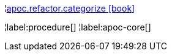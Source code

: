 ¦xref::overview/apoc.refactor/apoc.refactor.categorize.adoc[apoc.refactor.categorize icon:book[]] +


¦label:procedure[]
¦label:apoc-core[]
